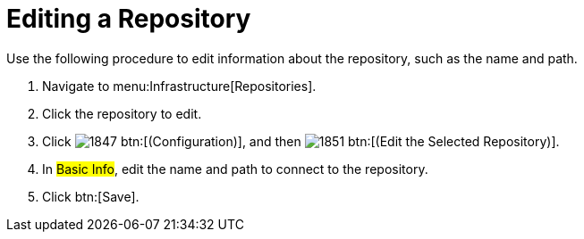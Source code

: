 = Editing a Repository

Use the following procedure to edit information about the repository, such as the name and path.

. Navigate to menu:Infrastructure[Repositories].
. Click the repository to edit.
. Click  image:images/1847.png[] btn:[(Configuration)], and then  image:images/1851.png[] btn:[(Edit the Selected Repository)].
. In #Basic Info#, edit the name and path to connect to the repository.
. Click btn:[Save].
